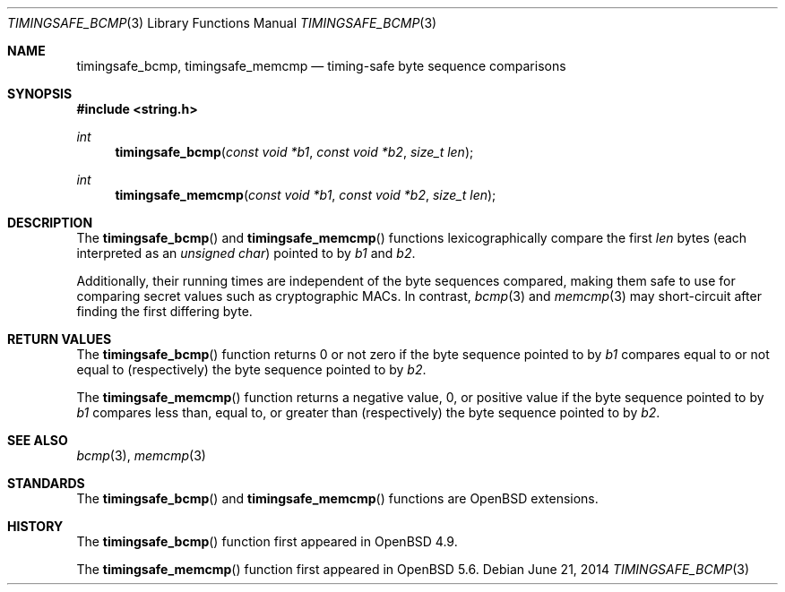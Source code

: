 .\"	$OpenBSD: timingsafe_bcmp.3,v 1.2 2014/06/21 20:22:15 tedu Exp $
.\"
.\" Copyright (c) 2014 Google Inc.
.\"
.\" Permission to use, copy, modify, and distribute this software for any
.\" purpose with or without fee is hereby granted, provided that the above
.\" copyright notice and this permission notice appear in all copies.
.\"
.\" THE SOFTWARE IS PROVIDED "AS IS" AND THE AUTHOR DISCLAIMS ALL WARRANTIES
.\" WITH REGARD TO THIS SOFTWARE INCLUDING ALL IMPLIED WARRANTIES OF
.\" MERCHANTABILITY AND FITNESS. IN NO EVENT SHALL THE AUTHOR BE LIABLE FOR
.\" ANY SPECIAL, DIRECT, INDIRECT, OR CONSEQUENTIAL DAMAGES OR ANY DAMAGES
.\" WHATSOEVER RESULTING FROM LOSS OF USE, DATA OR PROFITS, WHETHER IN AN
.\" ACTION OF CONTRACT, NEGLIGENCE OR OTHER TORTIOUS ACTION, ARISING OUT OF
.\" OR IN CONNECTION WITH THE USE OR PERFORMANCE OF THIS SOFTWARE.
.Dd $Mdocdate: June 21 2014 $
.Dt TIMINGSAFE_BCMP 3
.Os
.Sh NAME
.Nm timingsafe_bcmp ,
.Nm timingsafe_memcmp
.Nd timing-safe byte sequence comparisons
.Sh SYNOPSIS
.In string.h
.Ft int
.Fn timingsafe_bcmp "const void *b1" "const void *b2" "size_t len"
.Ft int
.Fn timingsafe_memcmp "const void *b1" "const void *b2" "size_t len"
.Sh DESCRIPTION
The
.Fn timingsafe_bcmp
and
.Fn timingsafe_memcmp
functions lexicographically compare the first
.Fa len
bytes (each interpreted as an
.Vt unsigned char )
pointed to by
.Fa b1
and
.Fa b2 .
.Pp
Additionally, their running times are independent of the byte sequences compared,
making them safe to use for comparing secret values such as cryptographic MACs.
In contrast,
.Xr bcmp 3
and
.Xr memcmp 3
may short-circuit after finding the first differing byte.
.Sh RETURN VALUES
The
.Fn timingsafe_bcmp
function returns 0 or not zero if the byte sequence pointed to by
.Fa b1
compares equal to or not equal to (respectively)
the byte sequence pointed to by
.Fa b2 .
.Pp
The
.Fn timingsafe_memcmp
function returns a negative value, 0, or positive value if the byte sequence
pointed to by
.Fa b1
compares less than, equal to, or greater than (respectively)
the byte sequence pointed to by
.Fa b2 .
.Sh SEE ALSO
.Xr bcmp 3 ,
.Xr memcmp 3
.Sh STANDARDS
The
.Fn timingsafe_bcmp
and
.Fn timingsafe_memcmp
functions are
.Ox
extensions.
.Sh HISTORY
The
.Fn timingsafe_bcmp
function first appeared in
.Ox 4.9 .
.Pp
The
.Fn timingsafe_memcmp
function first appeared in
.Ox 5.6 .

